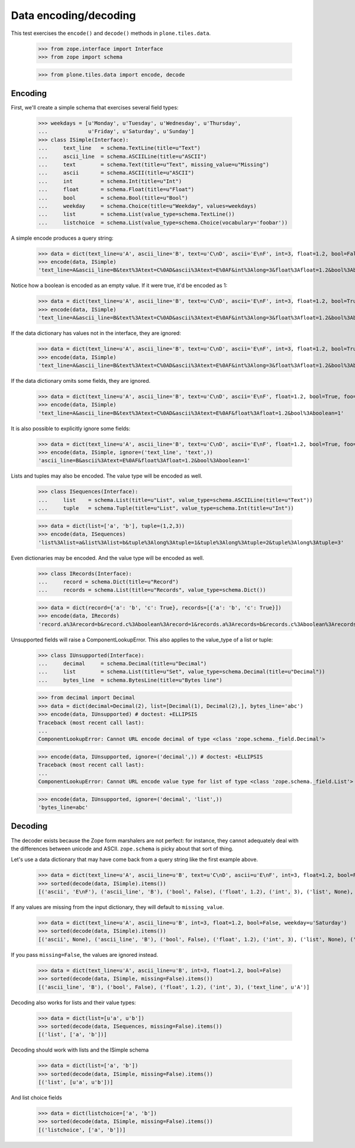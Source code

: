 ======================
Data encoding/decoding
======================

This test exercises the ``encode()`` and ``decode()`` methods in
``plone.tiles.data``.

    >>> from zope.interface import Interface
    >>> from zope import schema

    >>> from plone.tiles.data import encode, decode

Encoding
--------

First, we'll create a simple schema that exercises several field types:

    >>> weekdays = [u'Monday', u'Tuesday', u'Wednesday', u'Thursday',
    ...             u'Friday', u'Saturday', u'Sunday']
    >>> class ISimple(Interface):
    ...     text_line   = schema.TextLine(title=u"Text")
    ...     ascii_line  = schema.ASCIILine(title=u"ASCII")
    ...     text        = schema.Text(title=u"Text", missing_value=u"Missing")
    ...     ascii       = schema.ASCII(title=u"ASCII")
    ...     int         = schema.Int(title=u"Int")
    ...     float       = schema.Float(title=u"Float")
    ...     bool        = schema.Bool(title=u"Bool")
    ...     weekday     = schema.Choice(title=u"Weekday", values=weekdays)
    ...     list        = schema.List(value_type=schema.TextLine())
    ...     listchoice  = schema.List(value_type=schema.Choice(vocabulary='foobar'))

A simple encode produces a query string:

    >>> data = dict(text_line=u'A', ascii_line='B', text=u'C\nD', ascii='E\nF', int=3, float=1.2, bool=False, weekday=u'Saturday')
    >>> encode(data, ISimple)
    'text_line=A&ascii_line=B&text%3Atext=C%0AD&ascii%3Atext=E%0AF&int%3Along=3&float%3Afloat=1.2&bool%3Aboolean=&weekday=Saturday'

Notice how a boolean is encoded as an empty value. If it were true, it'd be
encoded as 1:

    >>> data = dict(text_line=u'A', ascii_line='B', text=u'C\nD', ascii='E\nF', int=3, float=1.2, bool=True, weekday=u'Saturday')
    >>> encode(data, ISimple)
    'text_line=A&ascii_line=B&text%3Atext=C%0AD&ascii%3Atext=E%0AF&int%3Along=3&float%3Afloat=1.2&bool%3Aboolean=1&weekday=Saturday'

If the data dictionary has values not in the interface, they are ignored:

    >>> data = dict(text_line=u'A', ascii_line='B', text=u'C\nD', ascii='E\nF', int=3, float=1.2, bool=True, weekday=u'Saturday', foo=123)
    >>> encode(data, ISimple)
    'text_line=A&ascii_line=B&text%3Atext=C%0AD&ascii%3Atext=E%0AF&int%3Along=3&float%3Afloat=1.2&bool%3Aboolean=1&weekday=Saturday'

If the data dictionary omits some fields, they are ignored.

    >>> data = dict(text_line=u'A', ascii_line='B', text=u'C\nD', ascii='E\nF', float=1.2, bool=True, foo=123)
    >>> encode(data, ISimple)
    'text_line=A&ascii_line=B&text%3Atext=C%0AD&ascii%3Atext=E%0AF&float%3Afloat=1.2&bool%3Aboolean=1'

It is also possible to explicitly ignore some fields:

    >>> data = dict(text_line=u'A', ascii_line='B', text=u'C\nD', ascii='E\nF', float=1.2, bool=True, foo=123)
    >>> encode(data, ISimple, ignore=('text_line', 'text',))
    'ascii_line=B&ascii%3Atext=E%0AF&float%3Afloat=1.2&bool%3Aboolean=1'

Lists and tuples may also be encoded. The value type will be encoded as well.

    >>> class ISequences(Interface):
    ...     list    = schema.List(title=u"List", value_type=schema.ASCIILine(title=u"Text"))
    ...     tuple   = schema.Tuple(title=u"List", value_type=schema.Int(title=u"Int"))

    >>> data = dict(list=['a', 'b'], tuple=(1,2,3))
    >>> encode(data, ISequences)
    'list%3Alist=a&list%3Alist=b&tuple%3Along%3Atuple=1&tuple%3Along%3Atuple=2&tuple%3Along%3Atuple=3'

Even dictionaries may be encoded. And the value type will be encoded as well.

    >>> class IRecords(Interface):
    ...     record = schema.Dict(title=u"Record")
    ...     records = schema.List(title=u"Records", value_type=schema.Dict())

    >>> data = dict(record={'a': 'b', 'c': True}, records=[{'a': 'b', 'c': True}])
    >>> encode(data, IRecords)
    'record.a%3Arecord=b&record.c%3Aboolean%3Arecord=1&records.a%3Arecords=b&records.c%3Aboolean%3Arecords=1'

Unsupported fields will raise a ComponentLookupError. This also
applies to the value_type of a list or tuple:

    >>> class IUnsupported(Interface):
    ...     decimal     = schema.Decimal(title=u"Decimal")
    ...     list        = schema.List(title=u"Set", value_type=schema.Decimal(title=u"Decimal"))
    ...     bytes_line  = schema.BytesLine(title=u"Bytes line")

    >>> from decimal import Decimal
    >>> data = dict(decimal=Decimal(2), list=[Decimal(1), Decimal(2),], bytes_line='abc')
    >>> encode(data, IUnsupported) # doctest: +ELLIPSIS
    Traceback (most recent call last):
    ...
    ComponentLookupError: Cannot URL encode decimal of type <class 'zope.schema._field.Decimal'>

    >>> encode(data, IUnsupported, ignore=('decimal',)) # doctest: +ELLIPSIS
    Traceback (most recent call last):
    ...
    ComponentLookupError: Cannot URL encode value type for list of type <class 'zope.schema._field.List'> : <class 'zope.schema._field.Decimal'>

    >>> encode(data, IUnsupported, ignore=('decimal', 'list',))
    'bytes_line=abc'

Decoding
--------

The decoder exists because the Zope form marshalers are not perfect: for
instance, they cannot adequately deal with the differences between unicode
and ASCII. ``zope.schema`` is picky about that sort of thing.

Let's use a data dictionary that may have come back from a query string like
the first example above.

    >>> data = dict(text_line=u'A', ascii_line=u'B', text=u'C\nD', ascii=u'E\nF', int=3, float=1.2, bool=False, weekday=u'Saturday')
    >>> sorted(decode(data, ISimple).items())
    [('ascii', 'E\nF'), ('ascii_line', 'B'), ('bool', False), ('float', 1.2), ('int', 3), ('list', None), ('listchoice', None), ('text', u'C\nD'), ('text_line', u'A'), ('weekday', u'Saturday')]

If any values are missing from the input dictionary, they will default to
``missing_value``.

    >>> data = dict(text_line=u'A', ascii_line=u'B', int=3, float=1.2, bool=False, weekday=u'Saturday')
    >>> sorted(decode(data, ISimple).items())
    [('ascii', None), ('ascii_line', 'B'), ('bool', False), ('float', 1.2), ('int', 3), ('list', None), ('listchoice', None), ('text', u'Missing'), ('text_line', u'A'), ('weekday', u'Saturday')]

If you pass ``missing=False``, the values are ignored instead.

    >>> data = dict(text_line=u'A', ascii_line=u'B', int=3, float=1.2, bool=False)
    >>> sorted(decode(data, ISimple, missing=False).items())
    [('ascii_line', 'B'), ('bool', False), ('float', 1.2), ('int', 3), ('text_line', u'A')]

Decoding also works for lists and their value types:

    >>> data = dict(list=[u'a', u'b'])
    >>> sorted(decode(data, ISequences, missing=False).items())
    [('list', ['a', 'b'])]

Decoding should work with lists and the ISimple schema

    >>> data = dict(list=['a', 'b'])
    >>> sorted(decode(data, ISimple, missing=False).items())
    [('list', [u'a', u'b'])]

And list choice fields

    >>> data = dict(listchoice=['a', 'b'])
    >>> sorted(decode(data, ISimple, missing=False).items())
    [('listchoice', ['a', 'b'])]
